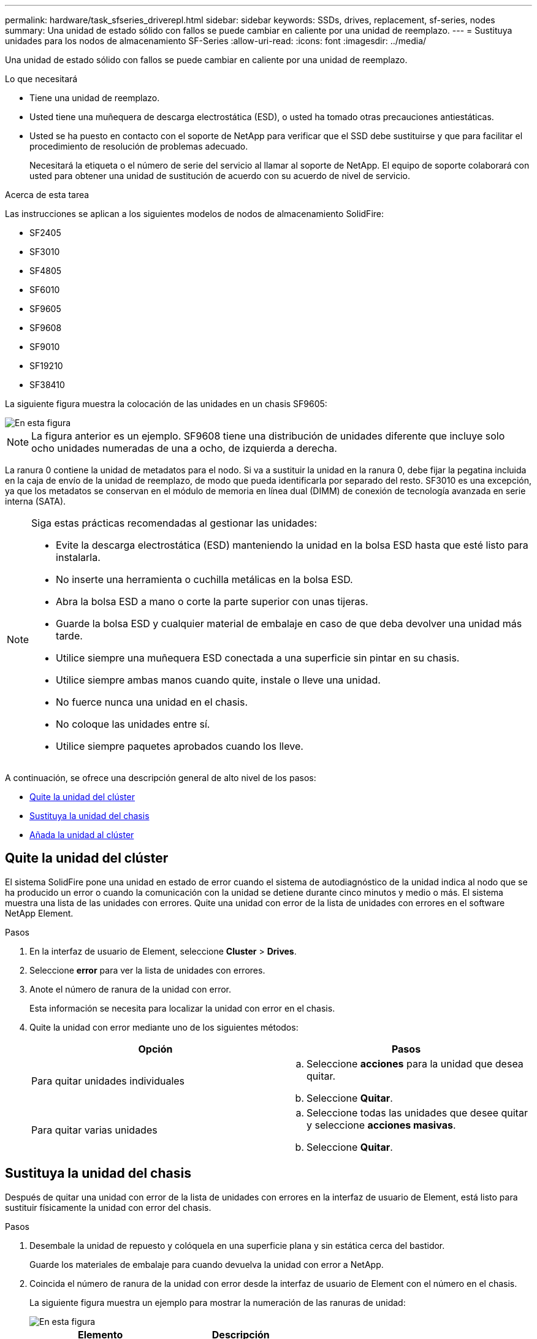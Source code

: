 ---
permalink: hardware/task_sfseries_driverepl.html 
sidebar: sidebar 
keywords: SSDs, drives, replacement, sf-series, nodes 
summary: Una unidad de estado sólido con fallos se puede cambiar en caliente por una unidad de reemplazo. 
---
= Sustituya unidades para los nodos de almacenamiento SF-Series
:allow-uri-read: 
:icons: font
:imagesdir: ../media/


[role="lead"]
Una unidad de estado sólido con fallos se puede cambiar en caliente por una unidad de reemplazo.

.Lo que necesitará
* Tiene una unidad de reemplazo.
* Usted tiene una muñequera de descarga electrostática (ESD), o usted ha tomado otras precauciones antiestáticas.
* Usted se ha puesto en contacto con el soporte de NetApp para verificar que el SSD debe sustituirse y que para facilitar el procedimiento de resolución de problemas adecuado.
+
Necesitará la etiqueta o el número de serie del servicio al llamar al soporte de NetApp. El equipo de soporte colaborará con usted para obtener una unidad de sustitución de acuerdo con su acuerdo de nivel de servicio.



.Acerca de esta tarea
Las instrucciones se aplican a los siguientes modelos de nodos de almacenamiento SolidFire:

* SF2405
* SF3010
* SF4805
* SF6010
* SF9605
* SF9608
* SF9010
* SF19210
* SF38410


La siguiente figura muestra la colocación de las unidades en un chasis SF9605:

image::../media/sf_drives.gif[En esta figura, se muestran las unidades del chasis SolidFire.]


NOTE: La figura anterior es un ejemplo. SF9608 tiene una distribución de unidades diferente que incluye solo ocho unidades numeradas de una a ocho, de izquierda a derecha.

La ranura 0 contiene la unidad de metadatos para el nodo. Si va a sustituir la unidad en la ranura 0, debe fijar la pegatina incluida en la caja de envío de la unidad de reemplazo, de modo que pueda identificarla por separado del resto. SF3010 es una excepción, ya que los metadatos se conservan en el módulo de memoria en línea dual (DIMM) de conexión de tecnología avanzada en serie interna (SATA).

[NOTE]
====
Siga estas prácticas recomendadas al gestionar las unidades:

* Evite la descarga electrostática (ESD) manteniendo la unidad en la bolsa ESD hasta que esté listo para instalarla.
* No inserte una herramienta o cuchilla metálicas en la bolsa ESD.
* Abra la bolsa ESD a mano o corte la parte superior con unas tijeras.
* Guarde la bolsa ESD y cualquier material de embalaje en caso de que deba devolver una unidad más tarde.
* Utilice siempre una muñequera ESD conectada a una superficie sin pintar en su chasis.
* Utilice siempre ambas manos cuando quite, instale o lleve una unidad.
* No fuerce nunca una unidad en el chasis.
* No coloque las unidades entre sí.
* Utilice siempre paquetes aprobados cuando los lleve.


====
A continuación, se ofrece una descripción general de alto nivel de los pasos:

* <<Quite la unidad del clúster>>
* <<Sustituya la unidad del chasis>>
* <<Añada la unidad al clúster>>




== Quite la unidad del clúster

El sistema SolidFire pone una unidad en estado de error cuando el sistema de autodiagnóstico de la unidad indica al nodo que se ha producido un error o cuando la comunicación con la unidad se detiene durante cinco minutos y medio o más. El sistema muestra una lista de las unidades con errores. Quite una unidad con error de la lista de unidades con errores en el software NetApp Element.

.Pasos
. En la interfaz de usuario de Element, seleccione *Cluster* > *Drives*.
. Seleccione *error* para ver la lista de unidades con errores.
. Anote el número de ranura de la unidad con error.
+
Esta información se necesita para localizar la unidad con error en el chasis.

. Quite la unidad con error mediante uno de los siguientes métodos:
+
[cols="2*"]
|===
| Opción | Pasos 


 a| 
Para quitar unidades individuales
 a| 
.. Seleccione *acciones* para la unidad que desea quitar.
.. Seleccione *Quitar*.




 a| 
Para quitar varias unidades
 a| 
.. Seleccione todas las unidades que desee quitar y seleccione *acciones masivas*.
.. Seleccione *Quitar*.


|===




== Sustituya la unidad del chasis

Después de quitar una unidad con error de la lista de unidades con errores en la interfaz de usuario de Element, está listo para sustituir físicamente la unidad con error del chasis.

.Pasos
. Desembale la unidad de repuesto y colóquela en una superficie plana y sin estática cerca del bastidor.
+
Guarde los materiales de embalaje para cuando devuelva la unidad con error a NetApp.

. Coincida el número de ranura de la unidad con error desde la interfaz de usuario de Element con el número en el chasis.
+
La siguiente figura muestra un ejemplo para mostrar la numeración de las ranuras de unidad:

+
image::../media/sf_series_drive_numbers.gif[En esta figura, se muestra el número de unidades para los nodos de almacenamiento de SolidFire.]

+
[cols="2*"]
|===
| Elemento | Descripción 


 a| 
1
 a| 
Números de ranura de unidad

|===
. Pulse el círculo rojo de la unidad que desea quitar para liberar la unidad.
+
El pestillo hace clic en abierto.

. Deslice la unidad fuera del chasis y colóquela sobre una superficie nivelada y sin estática.
. Presione el círculo rojo en la unidad de repuesto antes de deslizarla en la ranura.
. Inserte la unidad de sustitución y presione el círculo rojo para cerrar el pestillo.
. Notifique al soporte de NetApp sobre el reemplazo de la unidad.
+
El soporte de NetApp proporcionará instrucciones para la devolución de la unidad con error.





== Añada la unidad al clúster

Después de instalar una unidad nueva en el chasis, se registra como disponible. Debe añadir la unidad al clúster mediante la interfaz de usuario de Element antes de que esta pueda participar en el clúster.

.Pasos
. En la interfaz de usuario de Element, haga clic en *Cluster* > *Drives*.
. Haga clic en *disponible* para ver la lista de unidades disponibles.
. Seleccione una de las siguientes opciones para añadir unidades:
+
[cols="2*"]
|===
| Opción | Pasos 


 a| 
Para añadir unidades individuales
 a| 
.. Seleccione el botón *acciones* de la unidad que desea agregar.
.. Seleccione *Agregar*.




 a| 
Para añadir varias unidades
 a| 
.. Active las casillas de verificación de las unidades que desee agregar y, a continuación, seleccione *acciones masivas*.
.. Seleccione *Agregar*.


|===




== Obtenga más información

* https://www.netapp.com/data-storage/solidfire/documentation/["Página de recursos de SolidFire de NetApp"^]
* https://docs.netapp.com/sfe-122/topic/com.netapp.ndc.sfe-vers/GUID-B1944B0E-B335-4E0B-B9F1-E960BF32AE56.html["Documentación para versiones anteriores de SolidFire de NetApp y los productos Element"^]

